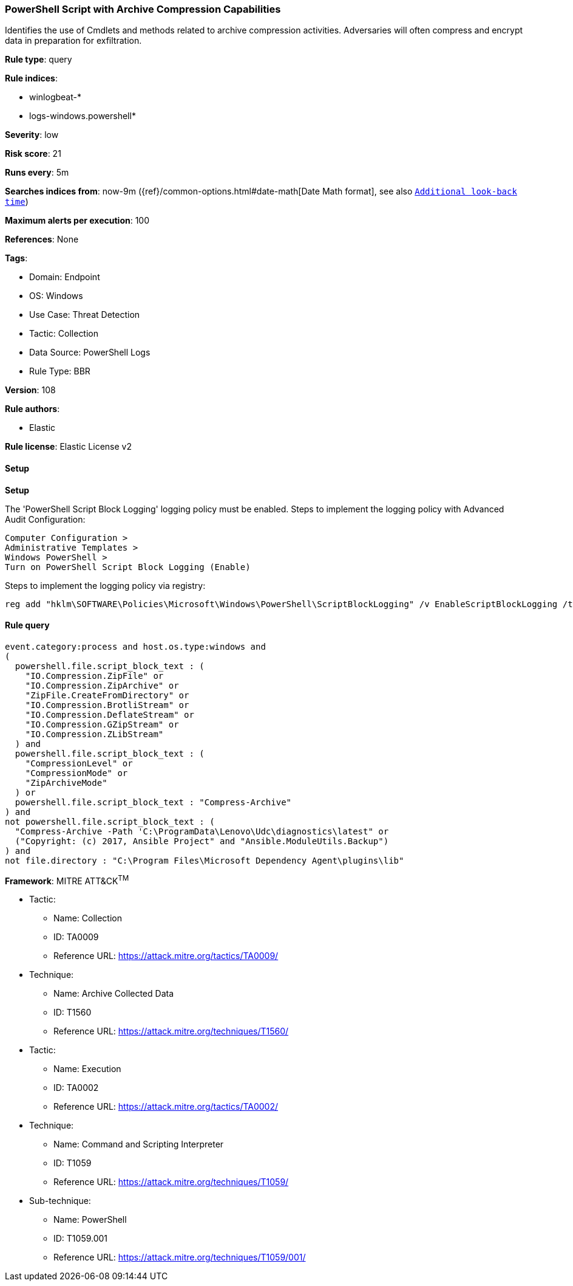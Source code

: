 [[powershell-script-with-archive-compression-capabilities]]
=== PowerShell Script with Archive Compression Capabilities

Identifies the use of Cmdlets and methods related to archive compression activities. Adversaries will often compress and encrypt data in preparation for exfiltration.

*Rule type*: query

*Rule indices*: 

* winlogbeat-*
* logs-windows.powershell*

*Severity*: low

*Risk score*: 21

*Runs every*: 5m

*Searches indices from*: now-9m ({ref}/common-options.html#date-math[Date Math format], see also <<rule-schedule, `Additional look-back time`>>)

*Maximum alerts per execution*: 100

*References*: None

*Tags*: 

* Domain: Endpoint
* OS: Windows
* Use Case: Threat Detection
* Tactic: Collection
* Data Source: PowerShell Logs
* Rule Type: BBR

*Version*: 108

*Rule authors*: 

* Elastic

*Rule license*: Elastic License v2


==== Setup



*Setup*


The 'PowerShell Script Block Logging' logging policy must be enabled.
Steps to implement the logging policy with Advanced Audit Configuration:

```
Computer Configuration >
Administrative Templates >
Windows PowerShell >
Turn on PowerShell Script Block Logging (Enable)
```

Steps to implement the logging policy via registry:

```
reg add "hklm\SOFTWARE\Policies\Microsoft\Windows\PowerShell\ScriptBlockLogging" /v EnableScriptBlockLogging /t REG_DWORD /d 1
```


==== Rule query


[source, js]
----------------------------------
event.category:process and host.os.type:windows and
(
  powershell.file.script_block_text : (
    "IO.Compression.ZipFile" or
    "IO.Compression.ZipArchive" or
    "ZipFile.CreateFromDirectory" or
    "IO.Compression.BrotliStream" or
    "IO.Compression.DeflateStream" or
    "IO.Compression.GZipStream" or
    "IO.Compression.ZLibStream"
  ) and 
  powershell.file.script_block_text : (
    "CompressionLevel" or
    "CompressionMode" or
    "ZipArchiveMode"
  ) or
  powershell.file.script_block_text : "Compress-Archive"
) and
not powershell.file.script_block_text : (
  "Compress-Archive -Path 'C:\ProgramData\Lenovo\Udc\diagnostics\latest" or
  ("Copyright: (c) 2017, Ansible Project" and "Ansible.ModuleUtils.Backup")
) and
not file.directory : "C:\Program Files\Microsoft Dependency Agent\plugins\lib"

----------------------------------

*Framework*: MITRE ATT&CK^TM^

* Tactic:
** Name: Collection
** ID: TA0009
** Reference URL: https://attack.mitre.org/tactics/TA0009/
* Technique:
** Name: Archive Collected Data
** ID: T1560
** Reference URL: https://attack.mitre.org/techniques/T1560/
* Tactic:
** Name: Execution
** ID: TA0002
** Reference URL: https://attack.mitre.org/tactics/TA0002/
* Technique:
** Name: Command and Scripting Interpreter
** ID: T1059
** Reference URL: https://attack.mitre.org/techniques/T1059/
* Sub-technique:
** Name: PowerShell
** ID: T1059.001
** Reference URL: https://attack.mitre.org/techniques/T1059/001/
